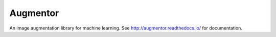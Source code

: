 Augmentor
=========

An image augmentation library for machine learning. See `<http://augmentor.readthedocs.io/>`_ for documentation.
